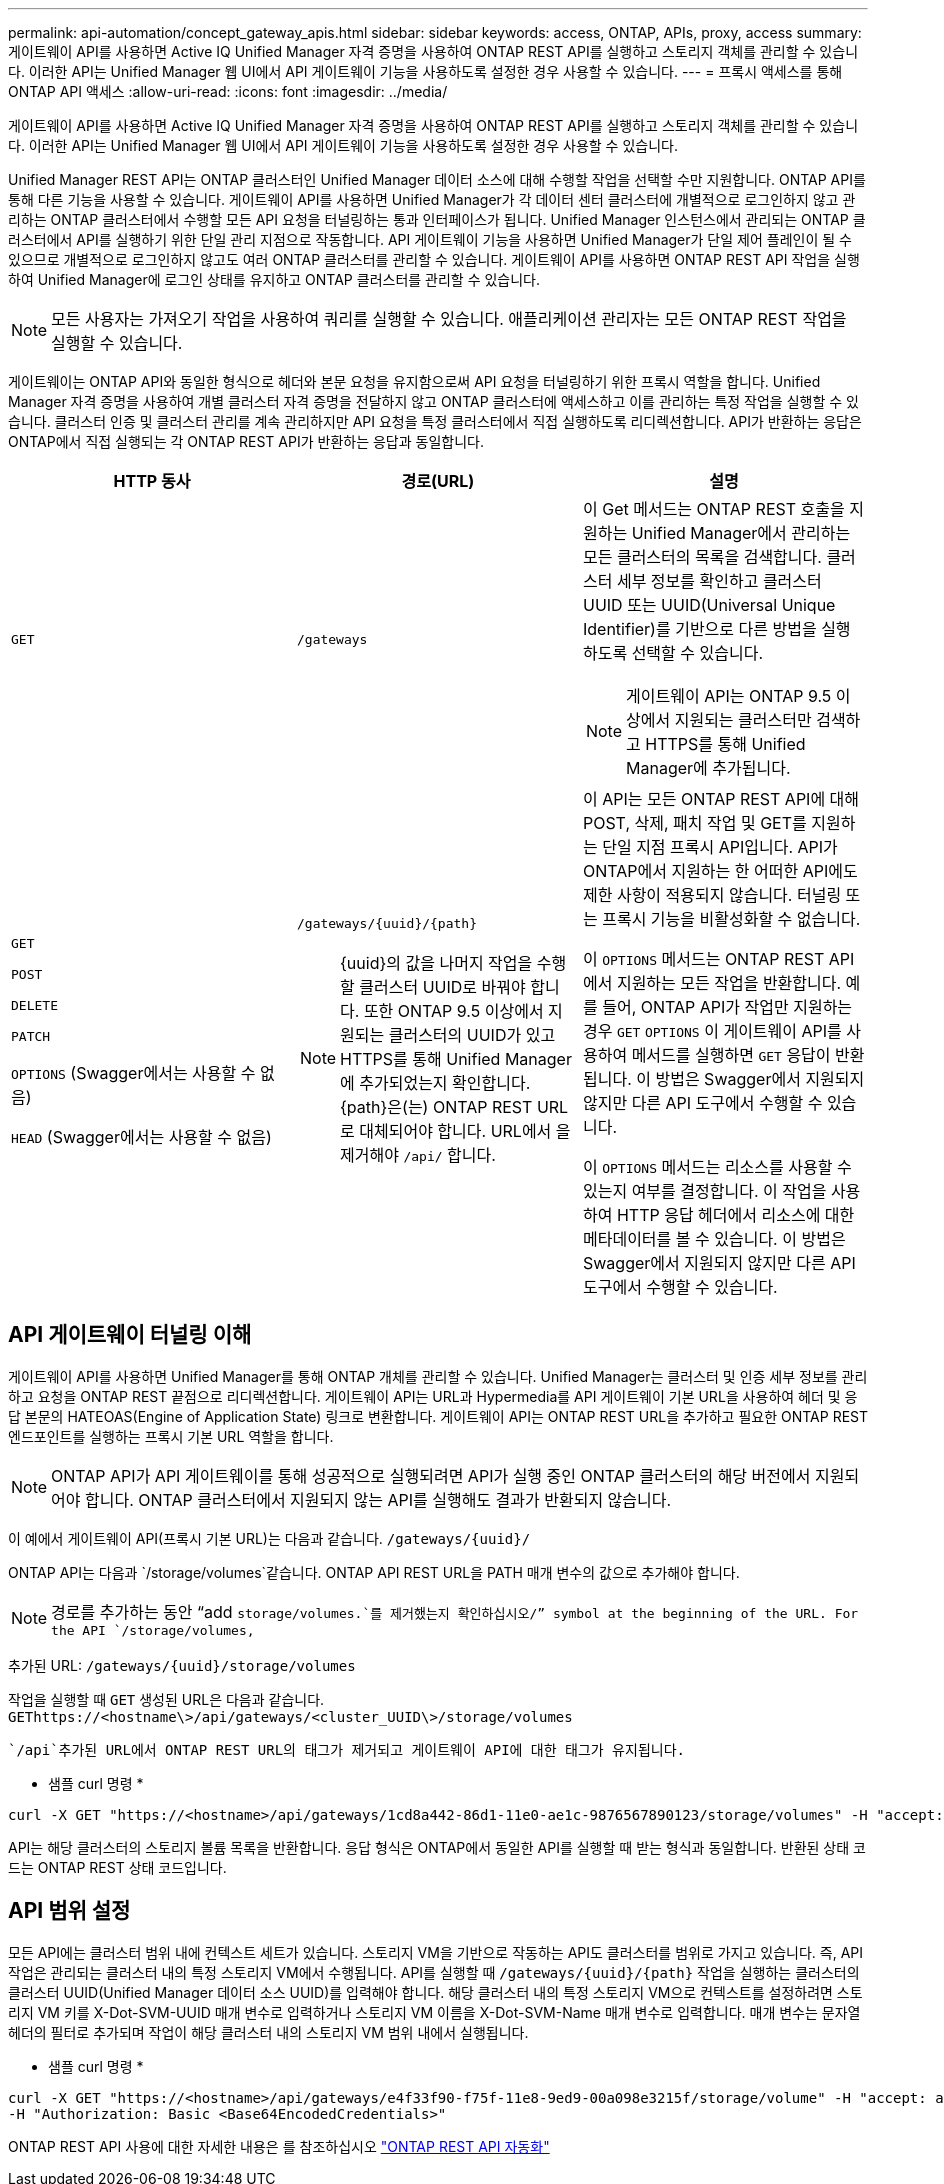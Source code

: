 ---
permalink: api-automation/concept_gateway_apis.html 
sidebar: sidebar 
keywords: access, ONTAP, APIs, proxy, access 
summary: 게이트웨이 API를 사용하면 Active IQ Unified Manager 자격 증명을 사용하여 ONTAP REST API를 실행하고 스토리지 객체를 관리할 수 있습니다. 이러한 API는 Unified Manager 웹 UI에서 API 게이트웨이 기능을 사용하도록 설정한 경우 사용할 수 있습니다. 
---
= 프록시 액세스를 통해 ONTAP API 액세스
:allow-uri-read: 
:icons: font
:imagesdir: ../media/


[role="lead"]
게이트웨이 API를 사용하면 Active IQ Unified Manager 자격 증명을 사용하여 ONTAP REST API를 실행하고 스토리지 객체를 관리할 수 있습니다. 이러한 API는 Unified Manager 웹 UI에서 API 게이트웨이 기능을 사용하도록 설정한 경우 사용할 수 있습니다.

Unified Manager REST API는 ONTAP 클러스터인 Unified Manager 데이터 소스에 대해 수행할 작업을 선택할 수만 지원합니다. ONTAP API를 통해 다른 기능을 사용할 수 있습니다. 게이트웨이 API를 사용하면 Unified Manager가 각 데이터 센터 클러스터에 개별적으로 로그인하지 않고 관리하는 ONTAP 클러스터에서 수행할 모든 API 요청을 터널링하는 통과 인터페이스가 됩니다. Unified Manager 인스턴스에서 관리되는 ONTAP 클러스터에서 API를 실행하기 위한 단일 관리 지점으로 작동합니다. API 게이트웨이 기능을 사용하면 Unified Manager가 단일 제어 플레인이 될 수 있으므로 개별적으로 로그인하지 않고도 여러 ONTAP 클러스터를 관리할 수 있습니다. 게이트웨이 API를 사용하면 ONTAP REST API 작업을 실행하여 Unified Manager에 로그인 상태를 유지하고 ONTAP 클러스터를 관리할 수 있습니다.

[NOTE]
====
모든 사용자는 가져오기 작업을 사용하여 쿼리를 실행할 수 있습니다. 애플리케이션 관리자는 모든 ONTAP REST 작업을 실행할 수 있습니다.

====
게이트웨이는 ONTAP API와 동일한 형식으로 헤더와 본문 요청을 유지함으로써 API 요청을 터널링하기 위한 프록시 역할을 합니다. Unified Manager 자격 증명을 사용하여 개별 클러스터 자격 증명을 전달하지 않고 ONTAP 클러스터에 액세스하고 이를 관리하는 특정 작업을 실행할 수 있습니다. 클러스터 인증 및 클러스터 관리를 계속 관리하지만 API 요청을 특정 클러스터에서 직접 실행하도록 리디렉션합니다. API가 반환하는 응답은 ONTAP에서 직접 실행되는 각 ONTAP REST API가 반환하는 응답과 동일합니다.

[cols="3*"]
|===
| HTTP 동사 | 경로(URL) | 설명 


 a| 
`GET`
 a| 
`/gateways`
 a| 
이 Get 메서드는 ONTAP REST 호출을 지원하는 Unified Manager에서 관리하는 모든 클러스터의 목록을 검색합니다. 클러스터 세부 정보를 확인하고 클러스터 UUID 또는 UUID(Universal Unique Identifier)를 기반으로 다른 방법을 실행하도록 선택할 수 있습니다.

[NOTE]
====
게이트웨이 API는 ONTAP 9.5 이상에서 지원되는 클러스터만 검색하고 HTTPS를 통해 Unified Manager에 추가됩니다.

====


 a| 
`GET`

`POST`

`DELETE`

`PATCH`

`OPTIONS` (Swagger에서는 사용할 수 없음)

`HEAD` (Swagger에서는 사용할 수 없음)
 a| 
`/gateways/\{uuid}/\{path}`

[NOTE]
====
{uuid}의 값을 나머지 작업을 수행할 클러스터 UUID로 바꿔야 합니다. 또한 ONTAP 9.5 이상에서 지원되는 클러스터의 UUID가 있고 HTTPS를 통해 Unified Manager에 추가되었는지 확인합니다. {path}은(는) ONTAP REST URL로 대체되어야 합니다. URL에서 을 제거해야 `/api/` 합니다.

==== a| 
이 API는 모든 ONTAP REST API에 대해 POST, 삭제, 패치 작업 및 GET를 지원하는 단일 지점 프록시 API입니다. API가 ONTAP에서 지원하는 한 어떠한 API에도 제한 사항이 적용되지 않습니다. 터널링 또는 프록시 기능을 비활성화할 수 없습니다.

이 `OPTIONS` 메서드는 ONTAP REST API에서 지원하는 모든 작업을 반환합니다. 예를 들어, ONTAP API가 작업만 지원하는 경우 `GET` `OPTIONS` 이 게이트웨이 API를 사용하여 메서드를 실행하면 `GET` 응답이 반환됩니다. 이 방법은 Swagger에서 지원되지 않지만 다른 API 도구에서 수행할 수 있습니다.

이 `OPTIONS` 메서드는 리소스를 사용할 수 있는지 여부를 결정합니다. 이 작업을 사용하여 HTTP 응답 헤더에서 리소스에 대한 메타데이터를 볼 수 있습니다. 이 방법은 Swagger에서 지원되지 않지만 다른 API 도구에서 수행할 수 있습니다.

|===


== API 게이트웨이 터널링 이해

게이트웨이 API를 사용하면 Unified Manager를 통해 ONTAP 개체를 관리할 수 있습니다. Unified Manager는 클러스터 및 인증 세부 정보를 관리하고 요청을 ONTAP REST 끝점으로 리디렉션합니다. 게이트웨이 API는 URL과 Hypermedia를 API 게이트웨이 기본 URL을 사용하여 헤더 및 응답 본문의 HATEOAS(Engine of Application State) 링크로 변환합니다. 게이트웨이 API는 ONTAP REST URL을 추가하고 필요한 ONTAP REST 엔드포인트를 실행하는 프록시 기본 URL 역할을 합니다.


NOTE: ONTAP API가 API 게이트웨이를 통해 성공적으로 실행되려면 API가 실행 중인 ONTAP 클러스터의 해당 버전에서 지원되어야 합니다. ONTAP 클러스터에서 지원되지 않는 API를 실행해도 결과가 반환되지 않습니다.

이 예에서 게이트웨이 API(프록시 기본 URL)는 다음과 같습니다. `+/gateways/{uuid}/+`

ONTAP API는 다음과 `/storage/volumes`같습니다. ONTAP API REST URL을 PATH 매개 변수의 값으로 추가해야 합니다.

[NOTE]
====
경로를 추가하는 동안 "`add `storage/volumes.`를 제거했는지 확인하십시오/`" symbol at the beginning of the URL. For the API `/storage/volumes,`

====
추가된 URL: `+/gateways/{uuid}/storage/volumes+`

작업을 실행할 때 `GET` 생성된 URL은 다음과 같습니다. `GEThttps://<hostname\>/api/gateways/<cluster_UUID\>/storage/volumes`

 `/api`추가된 URL에서 ONTAP REST URL의 태그가 제거되고 게이트웨이 API에 대한 태그가 유지됩니다.

* 샘플 curl 명령 *

[listing]
----
curl -X GET "https://<hostname>/api/gateways/1cd8a442-86d1-11e0-ae1c-9876567890123/storage/volumes" -H "accept: application/hal+json" -H "Authorization: Basic <Base64EncodedCredentials>"
----
API는 해당 클러스터의 스토리지 볼륨 목록을 반환합니다. 응답 형식은 ONTAP에서 동일한 API를 실행할 때 받는 형식과 동일합니다. 반환된 상태 코드는 ONTAP REST 상태 코드입니다.



== API 범위 설정

모든 API에는 클러스터 범위 내에 컨텍스트 세트가 있습니다. 스토리지 VM을 기반으로 작동하는 API도 클러스터를 범위로 가지고 있습니다. 즉, API 작업은 관리되는 클러스터 내의 특정 스토리지 VM에서 수행됩니다. API를 실행할 때 `/gateways/\{uuid}/\{path}` 작업을 실행하는 클러스터의 클러스터 UUID(Unified Manager 데이터 소스 UUID)를 입력해야 합니다. 해당 클러스터 내의 특정 스토리지 VM으로 컨텍스트를 설정하려면 스토리지 VM 키를 X-Dot-SVM-UUID 매개 변수로 입력하거나 스토리지 VM 이름을 X-Dot-SVM-Name 매개 변수로 입력합니다. 매개 변수는 문자열 헤더의 필터로 추가되며 작업이 해당 클러스터 내의 스토리지 VM 범위 내에서 실행됩니다.

* 샘플 curl 명령 *

[listing]
----
curl -X GET "https://<hostname>/api/gateways/e4f33f90-f75f-11e8-9ed9-00a098e3215f/storage/volume" -H "accept: application/hal+json" -H "X-Dot-SVM-UUID: d9c33ec0-5b61-11e9-8760-00a098e3215f"
-H "Authorization: Basic <Base64EncodedCredentials>"
----
ONTAP REST API 사용에 대한 자세한 내용은 를 참조하십시오 https://docs.netapp.com/us-en/ontap-automation/index.html["ONTAP REST API 자동화"]
